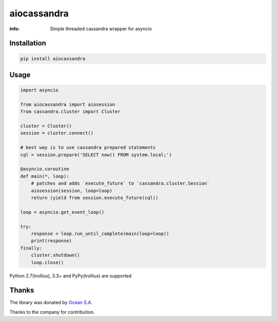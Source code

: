 aiocassandra
============

:info: Simple threaded cassandra wrapper for asyncio

.. image:: https://img.shields.io/travis/aio-libs/aiocassandra.svg
    :target: https://travis-ci.org/aio-libs/aiocassandra

.. image:: https://img.shields.io/pypi/v/aiocassandra.svg
    :target: https://pypi.python.org/pypi/aiocassandra

Installation
------------

.. code-block:: shell

    pip install aiocassandra

Usage
-----

.. code-block:: python

    import asyncio

    from aiocassandra import aiosession
    from cassandra.cluster import Cluster

    cluster = Cluster()
    session = cluster.connect()

    # best way is to use cassandra prepared statements
    cql = session.prepare('SELECT now() FROM system.local;')

    @asyncio.coroutine
    def main(*, loop):
        # patches and adds `execute_future` to `cassandra.cluster.Session`
        aiosession(session, loop=loop)
        return (yield from session.execute_future(cql))

    loop = asyncio.get_event_loop()

    try:
        response = loop.run_until_complete(main(loop=loop))
        print(response)
    finally:
        cluster.shutdown()
        loop.close()

Python 2.7(trollius), 3.3+ and PyPy(trollius) are supported

Thanks
------

The library was donated by `Ocean S.A. <https://ocean.io/>`_

Thanks to the company for contribution.
